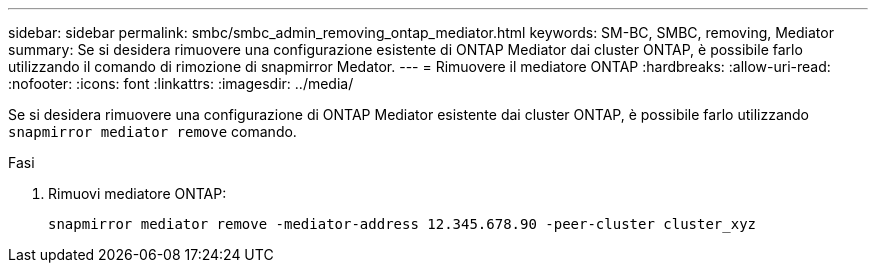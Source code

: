 ---
sidebar: sidebar 
permalink: smbc/smbc_admin_removing_ontap_mediator.html 
keywords: SM-BC, SMBC, removing, Mediator 
summary: Se si desidera rimuovere una configurazione esistente di ONTAP Mediator dai cluster ONTAP, è possibile farlo utilizzando il comando di rimozione di snapmirror Medator. 
---
= Rimuovere il mediatore ONTAP
:hardbreaks:
:allow-uri-read: 
:nofooter: 
:icons: font
:linkattrs: 
:imagesdir: ../media/


[role="lead"]
Se si desidera rimuovere una configurazione di ONTAP Mediator esistente dai cluster ONTAP, è possibile farlo utilizzando `snapmirror mediator remove` comando.

.Fasi
. Rimuovi mediatore ONTAP:
+
`snapmirror mediator remove -mediator-address 12.345.678.90 -peer-cluster cluster_xyz`



